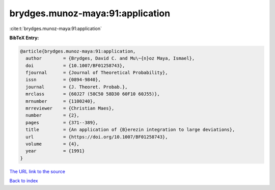 brydges.munoz-maya:91:application
=================================

:cite:t:`brydges.munoz-maya:91:application`

**BibTeX Entry:**

.. code-block:: bibtex

   @article{brydges.munoz-maya:91:application,
     author        = {Brydges, David C. and Mu\~{n}oz Maya, Ismael},
     doi           = {10.1007/BF01258743},
     fjournal      = {Journal of Theoretical Probability},
     issn          = {0894-9840},
     journal       = {J. Theoret. Probab.},
     mrclass       = {60J27 (58C50 58D30 60F10 60J55)},
     mrnumber      = {1100240},
     mrreviewer    = {Christian Maes},
     number        = {2},
     pages         = {371--389},
     title         = {An application of {B}erezin integration to large deviations},
     url           = {https://doi.org/10.1007/BF01258743},
     volume        = {4},
     year          = {1991}
   }
`The URL link to the source <https://doi.org/10.1007/BF01258743>`_


`Back to index <../By-Cite-Keys.html>`_
